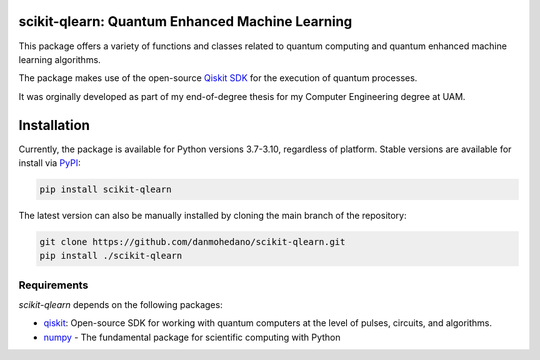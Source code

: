 scikit-qlearn: Quantum Enhanced Machine Learning
=================================================

This package offers a variety of functions and classes related to quantum computing and quantum enhanced machine learning algorithms.

The package makes use of the open-source `Qiskit SDK <https://qiskit.org/>`_ for the execution of quantum processes.

It was orginally developed as part of my end-of-degree thesis for my Computer Engineering degree at UAM.

Installation
=============
Currently, the package is available for Python versions 3.7-3.10, regardless of platform. Stable versions are available for install via `PyPI <https://pypi.org/project/scikit-qlearn/>`_:

.. code-block:: bash

   pip install scikit-qlearn

The latest version can also be manually installed by cloning the main branch of the repository:

.. code-block:: bash

   git clone https://github.com/danmohedano/scikit-qlearn.git
   pip install ./scikit-qlearn

Requirements
--------------
*scikit-qlearn* depends on the following packages:

* `qiskit <https://github.com/Qiskit>`_: Open-source SDK for working with quantum computers at the level of pulses, circuits, and algorithms.
* `numpy <https://github.com/numpy/numpy>`_ - The fundamental package for scientific computing with Python

